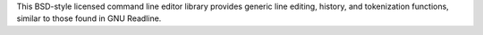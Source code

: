 This BSD-style licensed command line editor library provides generic line editing,
history, and tokenization functions, similar to those found in GNU Readline.

